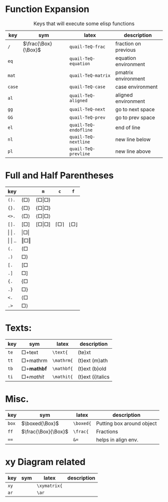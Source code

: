 
#+LATEX_HEADER: \usepackage{mathtools}
#+LATEX_HEADER: \usepackage{cancel}


*  Function Expansion
#+caption: Keys that will execute some elisp functions
#+name: tbl-2-execute-function
#+attr_latex: :align |llll| :placement [H]
|--------+---------------------+-----------------------+----------------------|
| key    | sym                 | latex                 | description          |
|--------+---------------------+-----------------------+----------------------|
| ~/~    | $\frac{\Box}{\Box}$ | ~quail-TeQ-frac~      | fraction on previous |
| ~eq~   |                     | ~quail-TeQ-equation~  | equation environment |
| ~mat~  |                     | ~quail-TeQ-matrix~    | pmatrix environment  |
| ~case~ |                     | ~quail-TeQ-case~      | case environment     |
| ~al~   |                     | ~quail-TeQ-aligned~   | aligned environment  |
| ~gg~   |                     | ~quail-TeQ-next~      | go to next space     |
| ~GG~   |                     | ~quail-TeQ-prev~      | go to prev space     |
| ~el~   |                     | ~quail-TeQ-endofline~ | end of line          |
| ~nl~   |                     | ~quail-TeQ-nextline~  | new line below       |
| ~pl~   |                     | ~quail-TeQ-prevline~  | new line above       |
|--------+---------------------+-----------------------+----------------------|



*  Full and Half Parentheses
#+caption:  
#+name: tbl_7_parenthesis
#+attr_latex: :align |l|llll| :placement [H]
|----------------+-------------------------------+-------------------------------------------+----------------------+------------------------|
| key            |                               | ~m~                                       | ~c~                  | ~f~                    |
|----------------+-------------------------------+-------------------------------------------+----------------------+------------------------|
| ~().~          | $\left( \Box \right)$         | $\left( \Box \middle\vert \Box \right)$   |                      |                        |
| ~{}.~          | $\left\{ \Box \right\}$       | $\left\{ \Box \middle\vert \Box \right\}$ |                      |                        |
| ~<>.~          | $\left< \Box \right>$         | $\left< \Box \middle\vert \Box \right>$   |                      |                        |
| ~[].~          | $\left[ \Box \right]$         | $\left[ \Box \middle\vert \Box \right]$   | $\lceil \Box \rceil$ | $\lfloor \Box \rfloor$ |
|----------------+-------------------------------+-------------------------------------------+----------------------+------------------------|
| \vert \vert .  | $\left\vert \Box \right\vert$ |                                           |                      |                        |
| \vert \vert .. | $\left\Vert \Box \right\Vert$ |                                           |                      |                        |
|----------------+-------------------------------+-------------------------------------------+----------------------+------------------------|
| ~(.~           | $\left( \Box \right.{}$       |                                           |                      |                        |
| ~.)~           | $\left. \Box \right)$         |                                           |                      |                        |
| ~[.~           | $\left[ \Box \right.{}$       |                                           |                      |                        |
| ~.]~           | $\left. \Box \right]$         |                                           |                      |                        |
| ~{.~           | $\left\{ \Box \right.{}$      |                                           |                      |                        |
| ~.}~           | $\left. \Box \right\}$        |                                           |                      |                        |
| ~<.~           | $\left< \Box \right.{}$       |                                           |                      |                        |
| ~.>~           | $\left. \Box \right>$         |                                           |                      |                        |
|----------------+-------------------------------+-------------------------------------------+----------------------+------------------------|

*  Texts:
#+caption:  
#+name: tbl_7_text
#+attr_latex: :align |llll| :placement [H]
|------+--------------------------+------------+------------------|
| key  | sym                      | latex      | description      |
|------+--------------------------+------------+------------------|
| ~te~ | $\Box + \text{text}$     | ~\text{~   | (te)xt           |
| ~tt~ | $\Box + \mathrm{mathrm}$ | ~\mathrm{~ | (t)ext (m)ath    |
| ~tb~ | $\Box + \mathbf{mathbf}$ | ~\mathbf{~ | (t)ext (b)old    |
| ~ti~ | $\Box + \mathit{mathit}$ | ~\mathit{~ | (t)ext (i)talics |
|------+--------------------------+------------+------------------|


*  Misc.
#+caption:  
#+name: tbl_7_misc
#+attr_latex: :align |llll| :placement [H]
|-------+---------------------+-----------+---------------------------|
| key   | sym                 | latex     | description               |
|-------+---------------------+-----------+---------------------------|
| ~box~ | $\boxed{\Box}$      | ~\boxed{~ | Putting box around object |
| ~ff~  | $\frac{\Box}{\Box}$ | ~\frac{~  | Fractions                 |
| ~==~  |                     | ~&=~      | helps in align env.       |
|-------+---------------------+-----------+---------------------------|

*  xy Diagram related
#+caption:  
#+name: tbl_7_xy
#+attr_latex: :align |llll| :placement [H]
|------+-----------+--------------+-------------|
| key  | sym       | latex        | description |
|------+-----------+--------------+-------------|
| ~xy~ |           | ~\xymatrix{~ |             |
| ~ar~ |           | ~\ar~        |             |
|------+-----------+--------------+-------------|

